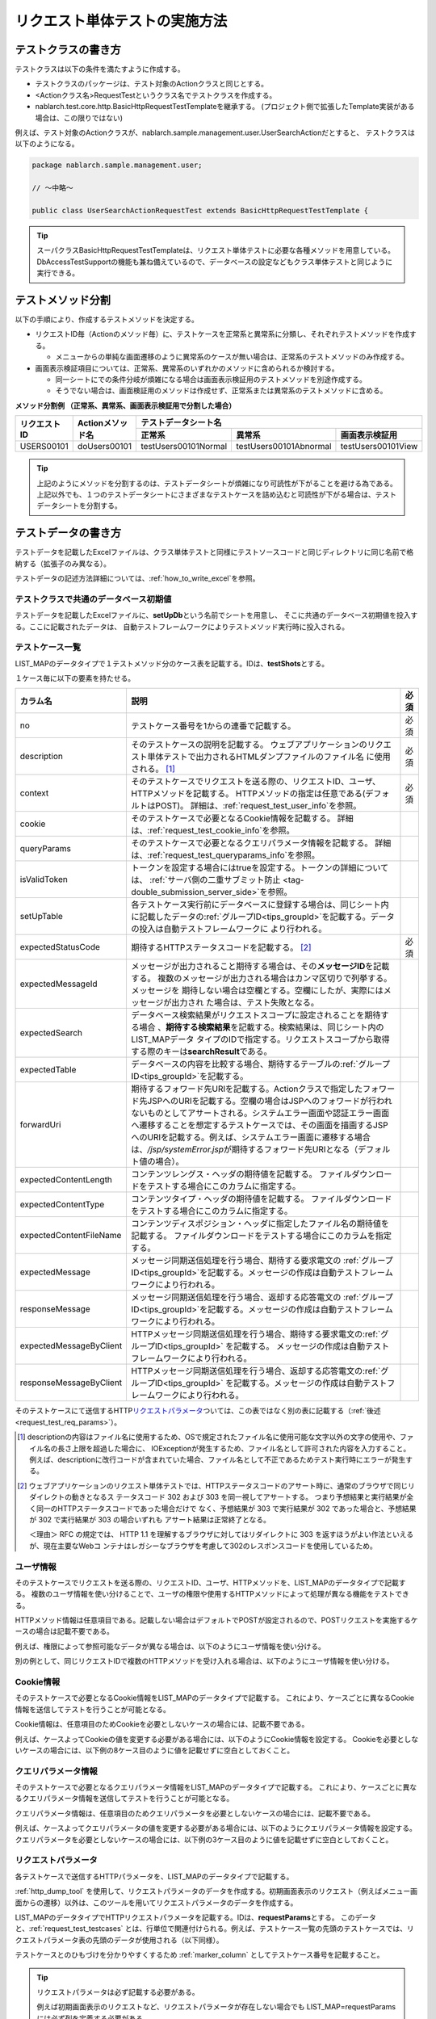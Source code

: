 .. _requestUnitTest:

==============================
リクエスト単体テストの実施方法
==============================


--------------------
テストクラスの書き方
--------------------

テストクラスは以下の条件を満たすように作成する。

* テストクラスのパッケージは、テスト対象のActionクラスと同じとする。
* <Actionクラス名>RequestTestというクラス名でテストクラスを作成する。
* nablarch.test.core.http.BasicHttpRequestTestTemplateを継承する。
  (プロジェクト側で拡張したTemplate実装がある場合は、この限りではない)

例えば、テスト対象のActionクラスが、nablarch.sample.management.user.UserSearchActionだとすると、
テストクラスは以下のようになる。

.. code-block:: java

  package nablarch.sample.management.user;
  
  // ～中略～

  public class UserSearchActionRequestTest extends BasicHttpRequestTestTemplate {



.. tip::
 スーパクラスBasicHttpRequestTestTemplateは、リクエスト単体テストに必要な各種メソッドを用意している。\
 DbAccessTestSupportの機能も兼ね備えているので、データベースの設定などもクラス単体テストと\
 同じように実行できる。\


------------------
テストメソッド分割
------------------

以下の手順により、作成するテストメソッドを決定する。

* リクエストID毎（Actionのメソッド毎）に、テストケースを正常系と異常系に分類し、それぞれテストメソッドを作成する。

  * メニューからの単純な画面遷移のように異常系のケースが無い場合は、正常系のテストメソッドのみ作成する。

* 画面表示検証項目については、正常系、異常系のいずれかのメソッドに含められるか検討する。

  * 同一シートにでの条件分岐が煩雑になる場合は画面表示検証用のテストメソッドを別途作成する。
  * そうでない場合は、画面検証用のメソッドは作成せず、正常系または異常系のテストメソッドに含める。



**メソッド分割例 （正常系、異常系、画面表示検証用で分割した場合）**

+------------+---------------------+-----------------------------------------------------------------+
|リクエストID|Actionメソッド名     |テストデータシート名                                             |
|            |                     +---------------------+-----------------------+-------------------+
|            |                     |正常系               |異常系                 |画面表示検証用     |
+============+=====================+=====================+=======================+===================+
|USERS00101  |doUsers00101         |testUsers00101Normal |testUsers00101Abnormal |testUsers00101View |
+------------+---------------------+---------------------+-----------------------+-------------------+

.. tip::
 上記のようにメソッドを分割するのは、テストデータシートが煩雑になり可読性が下がることを避ける為である。\
 上記以外でも、１つのテストデータシートにさまざまなテストケースを詰め込むと可読性が下がる場合は、テストデータシートを分割する。



--------------------
テストデータの書き方
--------------------

テストデータを記載したExcelファイルは、クラス単体テストと同様に\
テストソースコードと同じディレクトリに同じ名前で格納する（拡張子のみ異なる）。

テストデータの記述方法詳細については、\ :ref:`how_to_write_excel`\ を参照。


.. _`request_test_setup_db`:

テストクラスで共通のデータベース初期値
======================================

テストデータを記載したExcelファイルに、\ **setUpDb**\ という名前でシートを用意し、
そこに共通のデータベース初期値を投入する。ここに記載されたデータは、
自動テストフレームワークによりテストメソッド実行時に投入される。

.. image:: ./_image/setupdb.png



.. _`request_test_testcases`:


テストケース一覧
================

LIST_MAPのデータタイプで１テストメソッド分のケース表を記載する。IDは、\ **testShots**\ とする。

.. image:: ./_image/testShots.png
   :scale: 45


１ケース毎に以下の要素を持たせる。

+------------------------+----------------------------------------------------------------------------------------+-----+
|カラム名                | 説明                                                                                   |必須 |
+========================+========================================================================================+=====+
|no                      |テストケース番号を1からの連番で記載する。                                               |     |
|                        |                                                                                        |必須 |
+------------------------+----------------------------------------------------------------------------------------+-----+
|description             |そのテストケースの説明を記載する。                                                      |     |
|                        |ウェブアプリケーションのリクエスト単体テストで出力されるHTMLダンプファイルのファイル名  |     |
|                        |に使用される。 \ [#]_\                                                                  |必須 |
+------------------------+----------------------------------------------------------------------------------------+-----+
|context                 |そのテストケースでリクエストを送る際の、リクエストID、ユーザ、HTTPメソッドを記載する。  |必須 |
|                        |HTTPメソッドの指定は任意である(デフォルトはPOST)。                                      |     |
|                        |詳細は、\ :ref:`request_test_user_info`\ を参照。                                       |     |
+------------------------+----------------------------------------------------------------------------------------+-----+
|cookie                  |そのテストケースで必要となるCookie情報を記載する。                                      |     |
|                        |詳細は、\ :ref:`request_test_cookie_info`\ を参照。                                     |     |
+------------------------+----------------------------------------------------------------------------------------+-----+
|queryParams             |そのテストケースで必要となるクエリパラメータ情報を記載する。                            |     |
|                        |詳細は、\ :ref:`request_test_queryparams_info`\ を参照。                                |     |
+------------------------+----------------------------------------------------------------------------------------+-----+
|isValidToken            |トークンを設定する場合にはtrueを設定する。トークンの詳細については、                    |     |
|                        |\ :ref:`サーバ側の二重サブミット防止 <tag-double_submission_server_side>`\ を参照。     |     |
|                        |                                                                                        |     |
+------------------------+----------------------------------------------------------------------------------------+-----+
|setUpTable              |各テストケース実行前にデータベースに登録する場合は、同じシート内に記載したデータの\     |     |
|                        |:ref:`グループID<tips_groupId>`\ を記載する。データの投入は自動テストフレームワークに   |     |
|                        |より行われる。                                                                          |     |
+------------------------+----------------------------------------------------------------------------------------+-----+
|expectedStatusCode      |期待するHTTPステータスコードを記載する。 \ [#]_\                                        |必須 |
|                        |                                                                                        |     |
+------------------------+----------------------------------------------------------------------------------------+-----+
|expectedMessageId       |メッセージが出力されること期待する場合は、その\ **メッセージID**\ を記載する。          |     |
|                        |複数のメッセージが出力される場合はカンマ区切りで列挙する。メッセージを                  |     |
|                        |期待しない場合は空欄とする。空欄にしたが、実際にはメッセージが出力され                  |     |
|                        |た場合は、テスト失敗となる。                                                            |     |
+------------------------+----------------------------------------------------------------------------------------+-----+
|expectedSearch          |データベース検索結果がリクエストスコープに設定されることを期待する場合                  |     |
|                        |、\ **期待する検索結果**\ を記載する。検索結果は、同じシート内のLIST_MAPデータ          |     |
|                        |タイプのIDで指定する。リクエストスコープから取得する際のキーは\                         |     |
|                        |**searchResult**\ である。                                                              |     |
+------------------------+----------------------------------------------------------------------------------------+-----+
|expectedTable           |データベースの内容を比較する場合、期待するテーブルの\ :ref:`グループID<tips_groupId>`\  |     |
|                        |を記載する。                                                                            |     |
+------------------------+----------------------------------------------------------------------------------------+-----+
|forwardUri              |期待するフォワード先URIを記載する。Actionクラスで指定したフォワード先JSPへの\           |     |
|                        |URIを記載する。空欄の場合はJSPへのフォワードが行われないものとしてアサートされる。\     |     |
|                        |システムエラー画面や認証エラー画面へ遷移することを想定するテストケースでは、\           |     |
|                        |その画面を描画するJSPへのURIを記載する。例えば、システムエラー画面に遷移する場合は、\   |     |
|                        |\ `/jsp/systemError.jsp`\ が期待するフォワード先URIとなる（デフォルト値の場合）。       |     |
+------------------------+----------------------------------------------------------------------------------------+-----+
|expectedContentLength   |コンテンツレングス・ヘッダの期待値を記載する。                                          |     |
|                        |ファイルダウンロードをテストする場合にこのカラムに指定する。                            |     |
+------------------------+----------------------------------------------------------------------------------------+-----+
|expectedContentType     |コンテンツタイプ・ヘッダの期待値を記載する。                                            |     |
|                        |ファイルダウンロードをテストする場合にこのカラムに指定する。                            |     |
+------------------------+----------------------------------------------------------------------------------------+-----+
|expectedContentFileName |コンテンツディスポジション・ヘッダに指定したファイル名の期待値を記載する。              |     |
|                        |ファイルダウンロードをテストする場合にこのカラムを指定する。                            |     |
+------------------------+----------------------------------------------------------------------------------------+-----+
|expectedMessage         |メッセージ同期送信処理を行う場合、期待する要求電文の :ref:`グループID<tips_groupId>`\   |     |
|                        |を記載する。メッセージの作成は自動テストフレームワークにより行われる。                  |     |
+------------------------+----------------------------------------------------------------------------------------+-----+
|responseMessage         |メッセージ同期送信処理を行う場合、返却する応答電文の :ref:`グループID<tips_groupId>`\   |     |
|                        |を記載する。メッセージの作成は自動テストフレームワークにより行われる。                  |     |
+------------------------+----------------------------------------------------------------------------------------+-----+
|expectedMessageByClient |HTTPメッセージ同期送信処理を行う場合、期待する要求電文の\                               |     |
|                        |:ref:`グループID<tips_groupId>` を記載する。                                            |     |
|                        |メッセージの作成は自動テストフレームワークにより行われる。                              |     |
+------------------------+----------------------------------------------------------------------------------------+-----+
|responseMessageByClient |HTTPメッセージ同期送信処理を行う場合、返却する応答電文の\                               |     |
|                        |:ref:`グループID<tips_groupId>` を記載する。\                                           |     |
|                        |メッセージの作成は自動テストフレームワークにより行われる。                              |     |
+------------------------+----------------------------------------------------------------------------------------+-----+


そのテストケースにて送信するHTTP\ `リクエストパラメータ`_\ ついては、この表ではなく別の表に記載する（\ :ref:`後述<request_test_req_params>`\ ）。



.. [#] 
  descriptionの内容はファイル名に使用するため、OSで規定されたファイル名に使用可能な文字以外の文字の使用や、ファイル名の長さ上限を超過した場合に、
  IOExceptionが発生するため、ファイル名として許可された内容を入力すること。
  例えば、descriptionに改行コードが含まれていた場合、ファイル名として不正であるためテスト実行時にエラーが発生する。

.. [#] 
  ウェブアプリケーションのリクエスト単体テストでは、HTTPステータスコードのアサート時に、通常のブラウザで同じリダイレクトの動きとなるス
  テータスコード 302 および 303 を同一視してアサートする。 つまり予想結果と実行結果が全く同一のHTTPステータスコードであった場合だけで
  なく、予想結果が 303 で実行結果が 302 であった場合と、予想結果が 302 で実行結果が 303 の場合いずれも アサート結果は正常終了となる。
  
  ＜理由＞ RFC の規定では、 HTTP 1.1 を理解するブラウザに対してはリダイレクトに 303 を返すほうがよい作法といえるが、現在主要なWebコ
  ンテナはレガシーなブラウザを考慮して302のレスポンスコードを使用しているため。

.. _`request_test_user_info`:


ユーザ情報
==========

そのテストケースでリクエストを送る際の、リクエストID、ユーザ、HTTPメソッドを、LIST_MAPのデータタイプで記載する。
複数のユーザ情報を使い分けることで、ユーザの権限や使用するHTTPメソッドによって処理が異なる機能をテストできる。

HTTPメソッド情報は任意項目である。記載しない場合はデフォルトでPOSTが設定されるので、POSTリクエストを実施するケースの場合は記載不要である。

例えば、権限によって参照可能なデータが異なる場合は、以下のようにユーザ情報を使い分ける。

.. image:: ./_image/testcase-user.png


別の例として、同じリクエストIDで複数のHTTPメソッドを受け入れる場合は、以下のようにユーザ情報を使い分ける。

.. image:: ./_image/testcase-user2.png
           
.. _`request_test_cookie_info`:

Cookie情報
==============================

そのテストケースで必要となるCookie情報をLIST_MAPのデータタイプで記載する。
これにより、ケースごとに異なるCookie情報を送信してテストを行うことが可能となる。

Cookie情報は、任意項目のためCookieを必要としないケースの場合には、記載不要である。

例えば、ケースよってCookieの値を変更する必要がある場合には、以下のようにCookie情報を設定する。
Cookieを必要としないケースの場合には、以下例の8ケース目のように値を記載せずに空白としておくこと。

.. image:: ./_image/requestCookie.png


.. _`request_test_queryparams_info`:

クエリパラメータ情報
==============================

そのテストケースで必要となるクエリパラメータ情報をLIST_MAPのデータタイプで記載する。
これにより、ケースごとに異なるクエリパラメータ情報を送信してテストを行うことが可能となる。

クエリパラメータ情報は、任意項目のためクエリパラメータを必要としないケースの場合には、記載不要である。

例えば、ケースよってクエリパラメータの値を変更する必要がある場合には、以下のようにクエリパラメータ情報を設定する。
クエリパラメータを必要としないケースの場合には、以下例の3ケース目のように値を記載せずに空白としておくこと。

.. image:: ./_image/queryParams.png

.. _`request_test_req_params`:

リクエストパラメータ
====================

各テストケースで送信するHTTPパラメータを、LIST_MAPのデータタイプで記載する。\


:ref:`http_dump_tool` を使用して、リクエストパラメータのデータを作成する。\
初期画面表示のリクエスト（例えばメニュー画面からの遷移）以外は、このツールを用いてリクエストパラメータのデータを作成する。

LIST_MAPのデータタイプでHTTPリクエストパラメータを記載する。IDは、\ **requestParams**\ とする。
このデータと、\ :ref:`request_test_testcases` とは、行単位で関連付けられる。\
例えば、テストケース一覧の先頭のテストケースでは、リクエストパラメータ表の先頭のデータが使用される（以下同様）。

テストケースとのひもづけを分かりやすくするため :ref:`marker_column` としてテストケース番号を記載すること。

.. image:: ./_image/testcase_and_request.png
    :scale: 80

.. tip::

  リクエストパラメータは必ず記載する必要がある。

  例えば初期画面表示のリクエストなど、リクエストパラメータが存在しない場合でも LIST_MAP=requestParams には必ず列を定義する必要がある。

  リクエストパラメータが不要な場合は、下記のようにテストケース番号の列のみを記載する。
  データはテストケース数分定義する。（3ケースであれば3行、10ケースであれば10行用意する）

  ※[no]列は、テストケース番号を視覚的に表すもの( :ref:`marker_column` )なので、リクエストパラメータには含まれない。

    .. image:: ./_image/dummy_request_param.png
        :scale: 100


ひとつのキーに対して複数の値を設定する場合
------------------------------------------

HTTPリクエストパラメータは、ひとつのキーに対して複数の値を設定できる。
リクエスト単体テストでは、\ **値をカンマ区切りで記述することにより、複数の値を表現**\ できる。

以下の例では、fooというキーに対して、oneとtwoという複数の値を設定している。

  ======== ===========  
  foo      bar  
  ======== ===========
  one,two  three      
  ======== ===========  

値にカンマそのものを含める場合には、\ `\\`\ マークでエスケープする。\
値に\\マークそのものを含める場合には、\\マーク自身をエスケープし、\ `\\\\`\ と記述する。


例えば、\ `\\1,000`\ という値を表すには以下のように記述する。


  =========== ===========  
  foo         bar   
  =========== ===========   
  \\\\1\\,000 three     
  =========== ===========  


各種期待値
==========

検索結果、データベースを期待値と比較する場合は、
それぞれのデータとテストケース一覧とをIDで紐付けする。


期待する検索結果
----------------

期待する検索結果を、テストケース一覧とリンクさせる。

.. image:: ./_image/expected_search_result.png


.. _`request_test_expected_tables`:

期待するデータベースの状態
--------------------------

更新系のテストケースでは、期待するデータベースの状態を確認する為、
期待するデータベースの状態をテストケース一覧とリンクさせる。


.. image:: ./_image/expected_table.png
   :scale: 80
p
.. _`05_02_howToCodingTestMethod`:

----------------------
テストメソッドの書き方
----------------------

スーパクラスについて
====================

BasicHttpRequestTestTemplateクラスを継承する。
このクラスでは、準備したテストデータを元に以下の手順でリクエスト単体テストを実行する。

* データシートからテストケースリスト(testShots LIST_MAP）を取得
* 取得したテストケース分、以下を繰り返し実行

  *  データベース初期化
  *  ExecutionContext、HTTPリクエストを生成
  *  業務テストコード用拡張ポイント呼出(beforeExecuteRequestメソッド）
  *  トークンが必要な場合、トークンを設定
  *  テスト対象のリクエスト実行
  *  実行結果の検証

    * HTTPステータスコード および メッセージID
    * HTTPレスポンス値(リクエストスコープ値)
    * 検索結果
    * テーブル更新結果

  *  業務テストコード用拡張ポイント呼出(afterExecuteRequestメソッド）




以下のメソッドが、スーパクラスで抽象メソッドとして定義されているのでオーバーライドする。


.. code-block:: java

 public class UserSearchActionRequestTest extends BasicHttpRequestTestTemplate {
    
    /**
     * {@inheritDoc}
     * 【説明】 URIの共通部分を返却する。
     */
    @Override
    protected String getBaseUri() {
        return "/action/management/user/UserSearchAction/";
    }



テストメソッド作成
==================

準備したテストシートに対応するメソッドを作成する。


.. code-block:: java
    
    @Test
    public void testMenus00101() {
    }



スーパクラスのメソッド呼び出し
==============================


テストメソッド内で、スーパクラスの以下のいずれかのメソッドを呼び出す。

* void execute()
* void execute(Advice advice)

通常の場合、execute()を使用する。

.. code-block:: java
    
    @Test
    public void testUsers00101Normal() {
        execute();
    }


固有の処理を追加する場合
------------------------

スーパクラスでは、どんなテストケースでも必要となる処理を定型化しているが、
テストケースによっては固有の処理が必要な場合がある。
(例えば、リクエストスコープにエンティティが格納されており、その内容を確認したい場合等)。


シート固有の準備処理、結果確認処理が必要な場合は、\
execute(Advice advice)を使用して、リクエスト送信前後に処理を挿し込むことができる。
BasicAdviceクラスには以下のメソッドが用意されており、それぞれリクエスト送信前、送信後にコールバックされる。

* void beforeExecute(TestCaseInfo testCaseInfo, ExecutionContext context)
* void afterExecute(TestCaseInfo testCaseInfo, ExecutionContext context)

.. tip::
  これらのメソッド両方をオーバーライドする必要はない。必要なものだけをオーバーライドする。
  また、これらのメソッド内に全ての処理を記述する必要はない。記述が長くなったり、
  テストメソッド間で共通する処理がある場合は、プライベートメソッドに切り出すこと。

.. code-block:: java
    
    @Test
    public void testMenus00102Normal() {
        execute(new BasicAdvice() {
            // 【説明】本メソッドはリクエスト送信前に呼び出される。
            @Override
            public void beforeExecute(TestCaseInfo testCaseInfo,
                    ExecutionContext context) {
                // 【説明】ここに準備処理を記述する。
            }

            // 【説明】本メソッドはリクエスト送信後に呼び出される。
            @Override
            public void afterExecute(TestCaseInfo testCaseInfo,
                    ExecutionContext context) {
                // 【説明】ここに結果確認処理を記述する。
            }
        });
    }


リクエストスコープに複数種類の検索結果が格納されている場合の例
~~~~~~~~~~~~~~~~~~~~~~~~~~~~~~~~~~~~~~~~~~~~~~~~~~~~~~~~~~~~~~

以下の例では、リクエストスコープに「ユーザグループ」と「ユースケース」の2種類の検索結果が含まれており、
それぞれの検索結果が期待通りであることを検証している。

.. code-block:: java
    
    @Test
    public void testMenus00103() {
        execute(new BasicAdvice() {
            @Override
            public void afterExecute(TestCaseInfo testCaseInfo,
                    ExecutionContext context) {
                
                String messgae = testCaseInfo.getTestCaseName();   // 【説明】比較失敗時のメッセージ
                String sheetName = testCaseInfo.getSheetName();    // 【説明】シート名
                String no = testCaseInfo.getTestCaseNo();          // 【説明】テストケース番号
                
                // グループ検索結果の検証
                SqlResultSet actualGroup =(SqlResultSet) context.getRequestScopedVar("allGroup");
                assertSqlResultSetEquals(message, sheetName, "expectedUgroup" + no, actualGroup);
                        
                // ユースケース検索結果の検証
                SqlResultSet actualUseCase =(SqlResultSet) context.getRequestScopedVar("allUseCase");
                assertSqlResultSetEquals(message, sheetName, "expectedUseCase" + no, actualUseCase);
            }
        });
    }



リクエストスコープに検索結果(SqlResultSet)ではなくFormやエンティティが格納されている場合の例
~~~~~~~~~~~~~~~~~~~~~~~~~~~~~~~~~~~~~~~~~~~~~~~~~~~~~~~~~~~~~~~~~~~~~~~~~~~~~~~~~~~~~~~~~~~~~~~~

以下の例では、リクエストスコープにエンティティが格納されており、
それぞれの検索結果が期待通りであることを検証している。


.. code-block:: java
        
    @Test
    public void testUsers00302Normal() {
        execute(new BasicAdvice() {
            @Override
            public void afterExecute(TestCaseInfo testCaseInfo,
                    ExecutionContext context) {
                String sheetName = testCaseInfo.getSheetName();
                // システムアカウントを比較
                // 【説明】期待値のID（接頭辞"systemAccount" + ケース番号）
                String expectedSystemAccountId = "systemAccount" + testCaseInfo.getTestCaseNo();
                // 【説明】実際の値をリクエストスコープから取り出す
                Object actualSystemAccount = context.getRequestScopedVar("systemAccount");
                // 【説明】エンティティを比較するメソッドを呼び出す。
                assertEntity(sheetName, expectedSystemAccountId, actualSystemAccount);

                // ユーザを比較
                String expectedUsersId = "users" + testCaseInfo.getTestCaseNo();
                Object actualUsers = context.getRequestScopedVar("users");
                assertEntity(sheetName, expectedUsersId, actualUsers);
            }
        });
    }


期待値は、エンティティのクラス単体テスト（\ :ref:`entityUnitTest_SetterGetterCase`\ ）と同様の書式で記述する。
ただし、この場合はsetterの欄は不要である。

.. image:: ./_image/assert_entity.png


.. tip::
   リクエストスコープにFormが格納されている場合、別のFormを設定したプロパティでなければEntityの場合と同様にテストが出来る。
   
   別のFormを設定したプロパティの場合、そのFormを取得してEntityと同様にテストをすればよい。以下に例を示す。
   
   
   .. code-block:: java
   
       @Test
       public void testSampleNormal() {
           execute(new BasicAdvice() {
               @Override
               public void afterExecute(TestCaseInfo testCaseInfo,
                       ExecutionContext context) {
                   String sheetName = testCaseInfo.getSheetName();
                   // システムアカウントを比較
                   // 【説明】期待値のID（接頭辞"systemAccount" + ケース番号）
                   String expectedSystemAccountId = "systemAccount" + testCaseInfo.getTestCaseNo();
                   // 【説明】Formをリクエストスコープから取り出す
                   Object actualForm = context.getRequestScopedVar("form");
                   // 【説明】Formのプロパティである別のFormを取得
                   Object actualSystemAccount = actualForm.getSystemAccount();
                   // 【説明】エンティティを比較するメソッドを呼び出す。
                   assertEntity(sheetName, expectedSystemAccountId, actualSystemAccount);
               }
           });
       }


リクエストスコープにSqlResultSetではなくSqlRowが格納されている場合の例
~~~~~~~~~~~~~~~~~~~~~~~~~~~~~~~~~~~~~~~~~~~~~~~~~~~~~~~~~~~~~~~~~~~~~~

以下の例では、リクエストスコープに、検索結果一覧(SqlResultSet)ではなく、
検索結果1件分(SqlRow)がリクエストスコープに格納されており、
その検索結果が期待通りであることを検証している。

.. code-block:: java
        
    @Test
    public void testUsers00302Normal() {
        execute(new BasicAdvice() {
            @Override
            public void afterExecute(TestCaseInfo testCaseInfo, ExecutionContext context) {
                String message = testCaseInfo.getTestCaseName();   // 【説明】比較失敗時のメッセージ
                String sheetName = testCaseInfo.getSheetName();    // 【説明】シート名
                String no = testCaseInfo.getTestCaseNo();          // 【説明】テストケース番号
                
                // グループ検索結果の検証
                SqlRow actual =(SqlRow) context.getRequestScopedVar("user");
                // 【説明】SqlRowを比較するメソッドを呼び出す。
                assertSqlRowEquals(message, sheetName, "expectedUser" + no, actual);
            }
        });
    }



リクエストパラメータの値を検証したい場合
~~~~~~~~~~~~~~~~~~~~~~~~~~~~~~~~~~~~~~~~


:ref:`ウィンドウスコープ<tag-window_scope>` の値をリセットするために、
テスト対象機能にてリクエストパラメータを書き換える場合がある。

以下の例では、テスト対象実行後のリクエストパラメータが期待通りであることを検証している。


.. code-block:: java
        
    @Test
    public void testUsers00302Normal() {
        execute(new BasicAdvice() {
            @Override
            public void afterExecute(TestCaseInfo testCaseInfo, ExecutionContext context) {

                HttpRequest request = testCaseInfo.getHttpRequest();   // 【説明】テスト実行後のHttpRequest
                // リクエストパラメータがリセットされていること
                assertEquals("", request.getParam("resetparameter"));
            }
        });
    }



その他の場合
~~~~~~~~~~~~

前述のように、SqlResultSetやSqlRow等のよく使用されるオブジェクトについては、
Excelに記載した期待値と直接比較するメソッドが用意されているが、
そうでない場合については、期待値を読み込む処理を記述する必要がある。

具体的には、以下の手順で検証する。

* テストデータをExcelファイルから取得
* リクエストスコープ等から実際の値を取得
* 自動テストフレームワークまたはJUnitのAPIを用いて結果を検証する。

.. code-block:: java
        
    @Test
    public void testUsers00303Normal() {
        execute(new BasicAdvice() {
            @Override
            public void afterExecute(TestCaseInfo testCaseInfo, ExecutionContext context) {
                // 【説明】期待値をExcelファイルから取得
                List<Map<String, String>> expected = getListMap("doRW25AA0303NormalEnd", "result_1");
                // 【説明】テスト実行後のリクエストスコープから実際の値を取得
                List<Map<String, String>> actual = context.getRequestScopedVar("pageData");
                // 【説明】結果検証
                assertListMapEquals(expected, actual);
            }
        });
    }

\    

.. tip::
 テストデータの取得方法については、以下のリンク先を参照。
  * 「\ :ref:`how_to_get_data_from_excel`\ 」






ダウンロードファイルのテスト
============================

ダウンロードファイルをテストする場合は、\
:ref:`batch_request_test` と同じ方法でファイルの期待値をExcelファイルに記載してテストする。\
以下にCSVファイルをダウンロードする場合のテスト例を示す。

**期待するファイルの定義例**

 ファイルパスにはダンプファイルを指定する。\
 ダウンロード処理の場合は、ダウンロードされたファイルがダンプされ、\
 下記の命名規則でダンプファイルが出力される。\
 ダンプ出力結果が格納されるディレクトリの詳細は、 :ref:`html_dump_dir` を参照すること。

  .. code-block:: bash

   ダンプファイルの命名規則：
     Excelファイルのシート名＋"_"＋テストケース名＋"_"＋ダウンロードされたファイル名

 .. image:: ./_image/expected_download_csv.png
    :scale: 60
   
**テストメソッドの実装例**

 FileSupportクラスのassertFileメソッドを使用してダウンロードファイルのアサートを行う。

 .. code-block:: java

    private FileSupport fileSupport = new FileSupport(getClass());
    
    @Test
    public void testRW11AC0104Download() {
        execute(new BasicAdvice() {
            @Override
            public void afterExecute(TestCaseInfo testCaseInfo, ExecutionContext context) {
                String msgOnFail = "ダウンロードしたユーザ一覧照会結果のCSVファイルのアサートに失敗しました。";
                fileSupport.assertFile(msgOnFail, "testRW11AC0104Download");
            }
        });
    }


--------------
テスト起動方法
--------------

クラス単体テストと同様。通常のJUnitテストと同じように実行する。


----------------------
テスト結果確認（目視）
----------------------

１リクエスト毎にHTMLダンプファイルが出力される。ファイルをブラウザで開き、目視確認する。

.. tip::
 リクエスト単体テストで生成されたHTMLファイルは自動テストフレームワークにて自動的にチェックされる。\
 自動テストフレームワークは、\ :doc:`../../08_TestTools/03_HtmlCheckTool/index`\ を用いて生成されたHTMLファイルをチェックする。
 HTMLファイル内に構文エラー等の違反があった場合は、その違反内容に応じた例外が発生し、そのテストケースは失敗となる。\



.. _html_dump_dir:

HTMLダンプ出力結果
==================

テストを実行すると、テスト用プロジェクトのルートディレクトリにtmp/html_dumpディレクトリが作成され、
その配下にHTMLダンプファイルが出力される。
HTMLダンプ出力結果が格納されるディレクトリの詳細は、 :ref:`dump-dir-label` の項を参照すること。

 .. image:: ./_image/htmlDumpDir.png

.. tip::
 HTMLダンプファイル名には、\ `テストケース一覧`_\ のテストケース説明（testShotsのdescription欄）
 の記述が使用される。


----------------------------------------
リクエスト単体テストクラス作成時の注意点
----------------------------------------

リクエスト単体テストでは、Web Frameworkのハンドラを経由して呼び出される点がクラス単体テストと異なる。
この違いにより注意すべき点があるので、以下に記載する。

ThreadContextへの値設定は不要
=============================

リクエスト単体テストでは、Web Frameworkのハンドラが作用する為、
ThreadContextへの値設定はハンドラで実施される。
よって、\ **テストクラスからThreadContextへの値を設定する必要はない。**

リクエスト単体テストでのユーザID設定方法については、前述の\ :ref:`request_test_user_info`\ を参照。


テストクラスでのトランザクション制御は不要
==========================================

クラス単体テストでは、Web Frameworkのハンドラが作用しない為、\
テストクラス内で明示的にトランザクションコミットを行っていた。\
リクエスト単体テストでは、トランザクション制御はハンドラで行われるので、\
**テストクラス内で明示的にトランザクションコミットを行う必要はない。**

